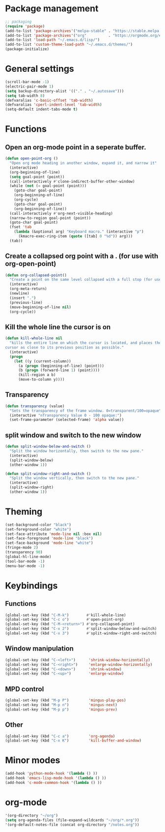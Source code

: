* Package management
#+BEGIN_SRC emacs-lisp
;; packaging
(require 'package)
(add-to-list 'package-archives'("melpa-stable" . "https://stable.melpa.org/packages/"))
(add-to-list 'package-archives'("org"          . "https://orgmode.org/elpa/"))
(add-to-list 'load-path "~/.emacs.d/lisp/")
(add-to-list 'custom-theme-load-path "~/.emacs.d/themes/")
(package-initialize)
#+END_SRC
* General settings
#+BEGIN_SRC emacs-lisp
(scroll-bar-mode -1)
(electric-pair-mode 1)
(setq backup-directory-alist '(("." . "~/.autosave")))
(setq tab-width 8)
(defvaralias 'c-basic-offset 'tab-width)
(defvaralias 'cperl-indent-level 'tab-width)
(setq-default indent-tabs-mode t)
#+END_SRC
* Functions
** Open an org-mode point in a seperate buffer.
#+BEGIN_SRC emacs-lisp
(defun open-point-org ()
  "Open org mode heading in another window, expand it, and narrow it"
  (interactive)
  (org-beginning-of-line)
  (setq goal-point (point))
  (call-interactively #'clone-indirect-buffer-other-window)
  (while (not (= goal-point (point)))
    (goto-char goal-point)
    (org-beginning-of-line)
    (org-cycle)
    (goto-char goal-point)
    (org-beginning-of-line))
  (call-interactively #'org-next-visible-heading)
  (narrow-to-region goal-point (point))
  (goto-char goal-point)
  (fset 'tab
	(lambda (&optional arg) "Keyboard macro." (interactive "p")
	  (kmacro-exec-ring-item (quote ([tab] 0 "%d")) arg)))
  (tab))
#+END_SRC
** Create a collapsed org point with a . (for use with org-open-point)
#+BEGIN_SRC emacs-lisp
(defun org-collapsed-point()
  "Create a point on the same level collapsed with a full stop (for use with open-point-org)"
  (interactive)
  (org-meta-return)
  (newline)
  (insert ".")
  (previous-line)
  (move-beginning-of-line nil)
  (org-cycle))
#+END_SRC
** Kill the whole line the cursor is on
#+BEGIN_SRC emacs-lisp
(defun kill-whole-line nil
  "kills the entire line on which the cursor is located, and places the 
cursor as close to its previous position as possible."
  (interactive)
  (progn
    (let ((y (current-column))
	  (a (progn (beginning-of-line) (point)))
	  (b (progn (forward-line 1) (point))))
      (kill-region a b)
      (move-to-column y))))
#+END_SRC
** Transparency
#+BEGIN_SRC emacs-lisp
 (defun transparency (value)
   "Sets the transparency of the frame window. 0=transparent/100=opaque"
   (interactive "nTransparency Value 0 - 100 opaque:")
   (set-frame-parameter (selected-frame) 'alpha value))
#+END_SRC
** split window and switch to the new window
#+BEGIN_SRC emacs-lisp
(defun split-window-below-and-switch ()
  "Split the window horizontally, then switch to the new pane."
  (interactive)
  (split-window-below)
  (other-window 1))

(defun split-window-right-and-switch ()
  "Split the window vertically, then switch to the new pane."
  (interactive)
  (split-window-right)
  (other-window 1))
#+END_SRC
* Theming
#+BEGIN_SRC emacs-lisp
(set-background-color "black")
(set-foreground-color "white")
(set-face-attribute 'mode-line nil :box nil)
(set-face-foreground 'mode-line "black")
(set-face-background 'mode-line "white")
(fringe-mode 2)
(transparency 90)
(global-hl-line-mode)
(tool-bar-mode -1)
(menu-bar-mode -1)
#+END_SRC
* Keybindings
** Functions
#+BEGIN_SRC emacs-lisp
(global-set-key (kbd "C-M-k")        #'kill-whole-line)
(global-set-key (kbd "C-c o")        #'open-point-org)
(global-set-key (kbd "C-M-<return>") #'org-collapsed-point)
(global-set-key (kbd "C-x 2")        #'split-window-below-and-switch)
(global-set-key (kbd "C-x 3")        #'split-window-right-and-switch)
#+END_SRC
** Window manipulation
#+BEGIN_SRC emacs-lisp
(global-set-key (kbd "C-<left>")      'shrink-window-horizontally)
(global-set-key (kbd "C-<right>")     'enlarge-window-horizontally)
(global-set-key (kbd "C-<down>")      'shrink-window)
(global-set-key (kbd "C-<up>")        'enlarge-window)
#+END_SRC
** MPD control
#+BEGIN_SRC emacs-lisp
(global-set-key (kbd "M-p P")         'mingus-play-pos)
(global-set-key (kbd "M-p n")         'mingus-next)
(global-set-key (kbd "M-p p")         'mingus-prev)
#+END_SRC
** Other
#+BEGIN_SRC emacs-lisp
(global-set-key (kbd "C-c a")         'org-agenda)
(global-set-key (kbd "C-x K")         'kill-buffer-and-window)
#+END_SRC
* Minor modes
#+BEGIN_SRC emacs-lisp
(add-hook 'python-mode-hook '(lambda () ))
(add-hook 'emacs-lisp-mode-hook '(lambda () ))
(add-hook 'c-mode-common-hook '(lambda () ))
#+END_SRC
* org-mode
#+BEGIN_SRC emacs-lisp
'(org-directory "~/org")
(setq org-agenda-files (file-expand-wildcards "~/org/*.org"))
'(org-default-notes-file (concat org-directory "/notes.org"))
#+END_SRC
